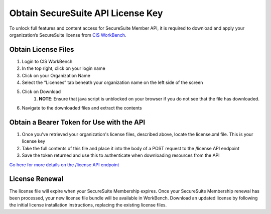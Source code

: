 Obtain SecureSuite API License Key
==================================

To unlock full features and content access for SecureSuite Member API, it is
required to download and apply your organization’s SecureSuite license from `CIS WorkBench <https://workbench.cisecurity.org>`_.

Obtain License Files
--------------------
#. Login to CIS WorkBench
#. In the top right, click on your login name
#. Click on your Organization Name
#. Select the “Licenses” tab beneath your organization name on the left side of the screen
#. Click on Download
	#. **NOTE**: Ensure that java script is unblocked on your browser if you do not see that the file has downloaded.
#. Navigate to the downloaded files and extract the contents

Obtain a Bearer Token for Use with the API
------------------------------------------
#. Once you've retrieved your organization's license files, described above, locate the license.xml file. This is your license key
#. Take the full contents of this file and place it into the body of a POST request to the /license API endpoint
#. Save the token returned and use this to authenticate when downloading resources from the API

`Go here for more details on the /license API endpoint <https://optimusapi.readthedocs.io/en/stable/endpoints/license-verification/>`_

License Renewal
---------------
The license file will expire when your SecureSuite Membership expires. Once your SecureSuite Membership renewal has been processed, your
new license file bundle will be available in WorkBench. Download an updated license by following the initial license installation instructions,
replacing the existing license files.